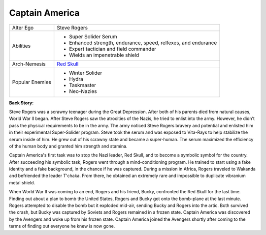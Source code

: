 Captain America
================
.. image:: ../img/captain_america.jpg
+-----------------+----------------------------------------+
| Alter Ego       |   Steve Rogers                         |
+-----------------+----------------------------------------+
| Abilities       | - Super Solider Serum                  |
|                 | - Enhanced strength, endurance, speed, |
|                 |   relfexes, and endurance              |
|                 | - Expert tactician and field commander |
|                 | - Wields an impenetrable shield        |
+-----------------+----------------------------------------+
| Arch-Nemesis    | `Red Skull`_                           |
+-----------------+----------------------------------------+
| Popular Enemies | - Winter Solider                       |
|                 | - Hydra                                |
|                 | - Taskmaster                           |
|                 | - Neo-Nazies                           |
+-----------------+----------------------------------------+


.. _Red Skull: ../villains/red_skull.html


**Back Story:**

Steve Rogers was a scrawny teenager during the Great Depression. After both of his parents died from natural causes, World War II began. After Steve Rogers saw the atrocities of the Nazis, he tried to enlist into the army. However, he didn’t pass the physical requirements to be in the army. The army noticed Steve Rogers bravery and potential and enlisted him in their experimental Super-Solider program. Steve took the serum and was exposed to Vita-Rays to help stabilize the serum inside of him. He grew out of his scrawny state and became a super-human. The serum maximized the efficiency of the human body and granted him strength and stamina.  

Captain America's first task was to stop the Nazi leader, Red Skull, and to become a symbolic symbol for the country. After succeeding his symbolic task, Rogers went through a mind-conditioning program. He trained to start using a fake identity and a fake background, in the chance if he was captured.  During a mission in Africa, Rogers traveled to Wakanda and befriended the leader T'chaka. From there, he obtained an extremely rare and impossible to duplicate vibranium metal shield. 

When World War II was coming to an end, Rogers and his friend, Bucky, confronted the Red Skull for the last time. Finding out about a plan to bomb the United States, Rogers and Bucky got onto the bomb-plane at the last minute. Rogers attempted to disable the bomb but it exploded mid-air, sending Bucky and Rogers into the artic. Both survived the crash, but Bucky was captured by Soviets and Rogers remained in a frozen state. Captain America was discovered by the Avengers and woke up from his frozen state. Captain America joined the Avengers shortly after coming to the terms of finding out everyone he knew is now gone. 
